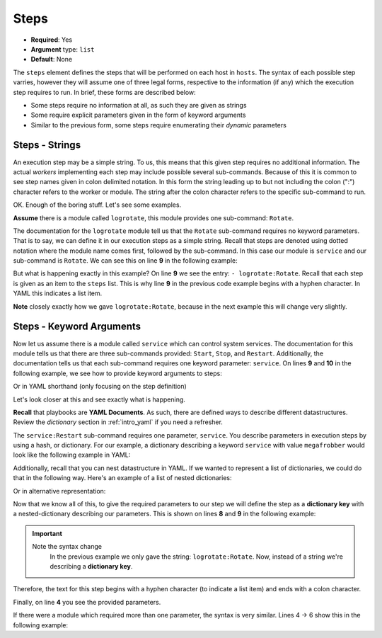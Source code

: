 .. _yaml_steps:

Steps
^^^^^

* **Required**: Yes
* **Argument** type: ``list``
* **Default**: None

The ``steps`` element defines the steps that will be performed on each
host in ``hosts``. The syntax of each possible step varries, however
they will assume one of three legal forms, respective to the
information (if any) which the execution step requires to run. In
brief, these forms are described below:

* Some steps require no information at all, as such they are given as strings
* Some require explicit parameters given in the form of keyword arguments
* Similar to the previous form, some steps require enumerating their
  `dynamic` parameters

.. todo:: Link to the `dynamic` section

Steps - Strings
"""""""""""""""

An execution step may be a simple string. To us, this means that this
given step requires no additional information. The actual `workers`
implementing each step may include possible several
sub-commands. Because of this it is common to see step names given in
colon delimited notation. In this form the string leading up to but
not including the colon (":") character refers to the worker or
module. The string after the colon character refers to the
specific sub-command to run.

OK. Enough of the boring stuff. Let's see some examples.

**Assume** there is a module called ``logrotate``, this module provides
one sub-command: ``Rotate``.

The documentation for the ``logrotate`` module tell us that the
``Rotate`` sub-command requires no keyword parameters. That is to say,
we can define it in our execution steps as a simple string. Recall
that steps are denoted using dotted notation where the module name
comes first, followed by the sub-command. In this case our module is
``service`` and our sub-command is ``Rotate``. We can see this on line
**9** in the following example:


.. code-block:: yaml
   :linenos:
   :emphasize-lines: 9

   ---
   group: inception
   name: Simple playbook
   execution:
     - description: Rotate all the megafrobber logs
       hosts:
         - foo.bar.example.com
       steps:
         - logrotate:Rotate

But what is happening exactly in this example? On line **9** we see
the entry: ``- logrotate:Rotate``. Recall that each step is given as
an item to the ``steps`` list. This is why line **9** in the previous
code example begins with a hyphen character. In YAML this indicates a
list item.

**Note** closely exactly how we gave ``logrotate:Rotate``, because in
the next example this will change very slightly.

Steps - Keyword Arguments
"""""""""""""""""""""""""

Now let us assume there is a module called ``service`` which can
control system services. The documentation for this module tells us
that there are three sub-commands provided: ``Start``, ``Stop``, and
``Restart``. Additionally, the documentation tells us that each
sub-command requires one keyword parameter: ``service``. On lines
**9** and **10** in the following example, we see how to provide
keyword arguments to steps:


.. code-block:: yaml
   :linenos:
   :emphasize-lines: 9,10

   ---
   group: inception
   name: Simple playbook
   execution:
     - description: Restart the megafrobber service
       hosts:
         - foo.bar.example.com
       steps:
         - service:Restart:
             service: megafrobber

Or in YAML shorthand (only focusing on the step definition)

.. code-block:: yaml
   :linenos:
   :emphasize-lines: 3

   ---
   # ...
         - service:Restart: {service: megafrobber}


Let's look closer at this and see exactly what is happening.

**Recall** that playbooks are **YAML Documents**. As such, there are
defined ways to describe different datastructures. Review the
`dictionary` section in :ref:`intro_yaml` if you need a refresher.

The ``service:Restart`` sub-command requires one parameter,
``service``. You describe parameters in execution steps by using a
hash, or dictionary. For our example, a dictionary describing a
keyword ``service`` with value ``megafrobber`` would look like the
following example in YAML:

.. code-block:: yaml
   :linenos:
   :emphasize-lines: 2

   ---
   service: megafrobber

Additionally, recall that you can nest datastructure in YAML. If we
wanted to represent a list of dictionaries, we could do that in the
following way. Here's an example of a list of nested dictionaries:

.. code-block:: yaml
   :linenos:
   :emphasize-lines: 2,3,4,5

   ---
   - thingies:
       service: megafrobber
   - stuffs:
       penguins: cute

Or in alternative representation:

.. code-block:: yaml
   :linenos:
   :emphasize-lines: 2

   ---
   [{thingies: {service: megafrobber}}, {stuffs: {penguins: cute}}]


Now that we know all of this, to give the required parameters to our
step we will define the step as a **dictionary key** with a
nested-dictionary describing our parameters. This is shown on lines
**8** and **9** in the following example:

.. code-block:: yaml
   :linenos:
   :emphasize-lines: 8,9

   ---
   # ...
   execution:
     - description: Restart the megafrobber service
       hosts:
         - foo.bar.example.com
       steps:
         - service:Restart:
             service: megafrobber

.. important::
   Note the syntax change
      In the previous example we only gave the string:
      ``logrotate:Rotate``. Now, instead of a string we're describing a
      **dictionary key**.

Therefore, the text for this step begins with a hyphen character (to
indicate a list item) and ends with a colon character.

Finally, on line **4** you see the provided parameters.

If there were a module which required more than one parameter, the
syntax is very similar. Lines 4 → 6 show this in the following
example:


.. code-block:: yaml
   :linenos:
   :emphasize-lines: 4,5,6

   ---
   # ...
         - service:Restart:
             service: megafrobber
             foo: bar
             noop: true
